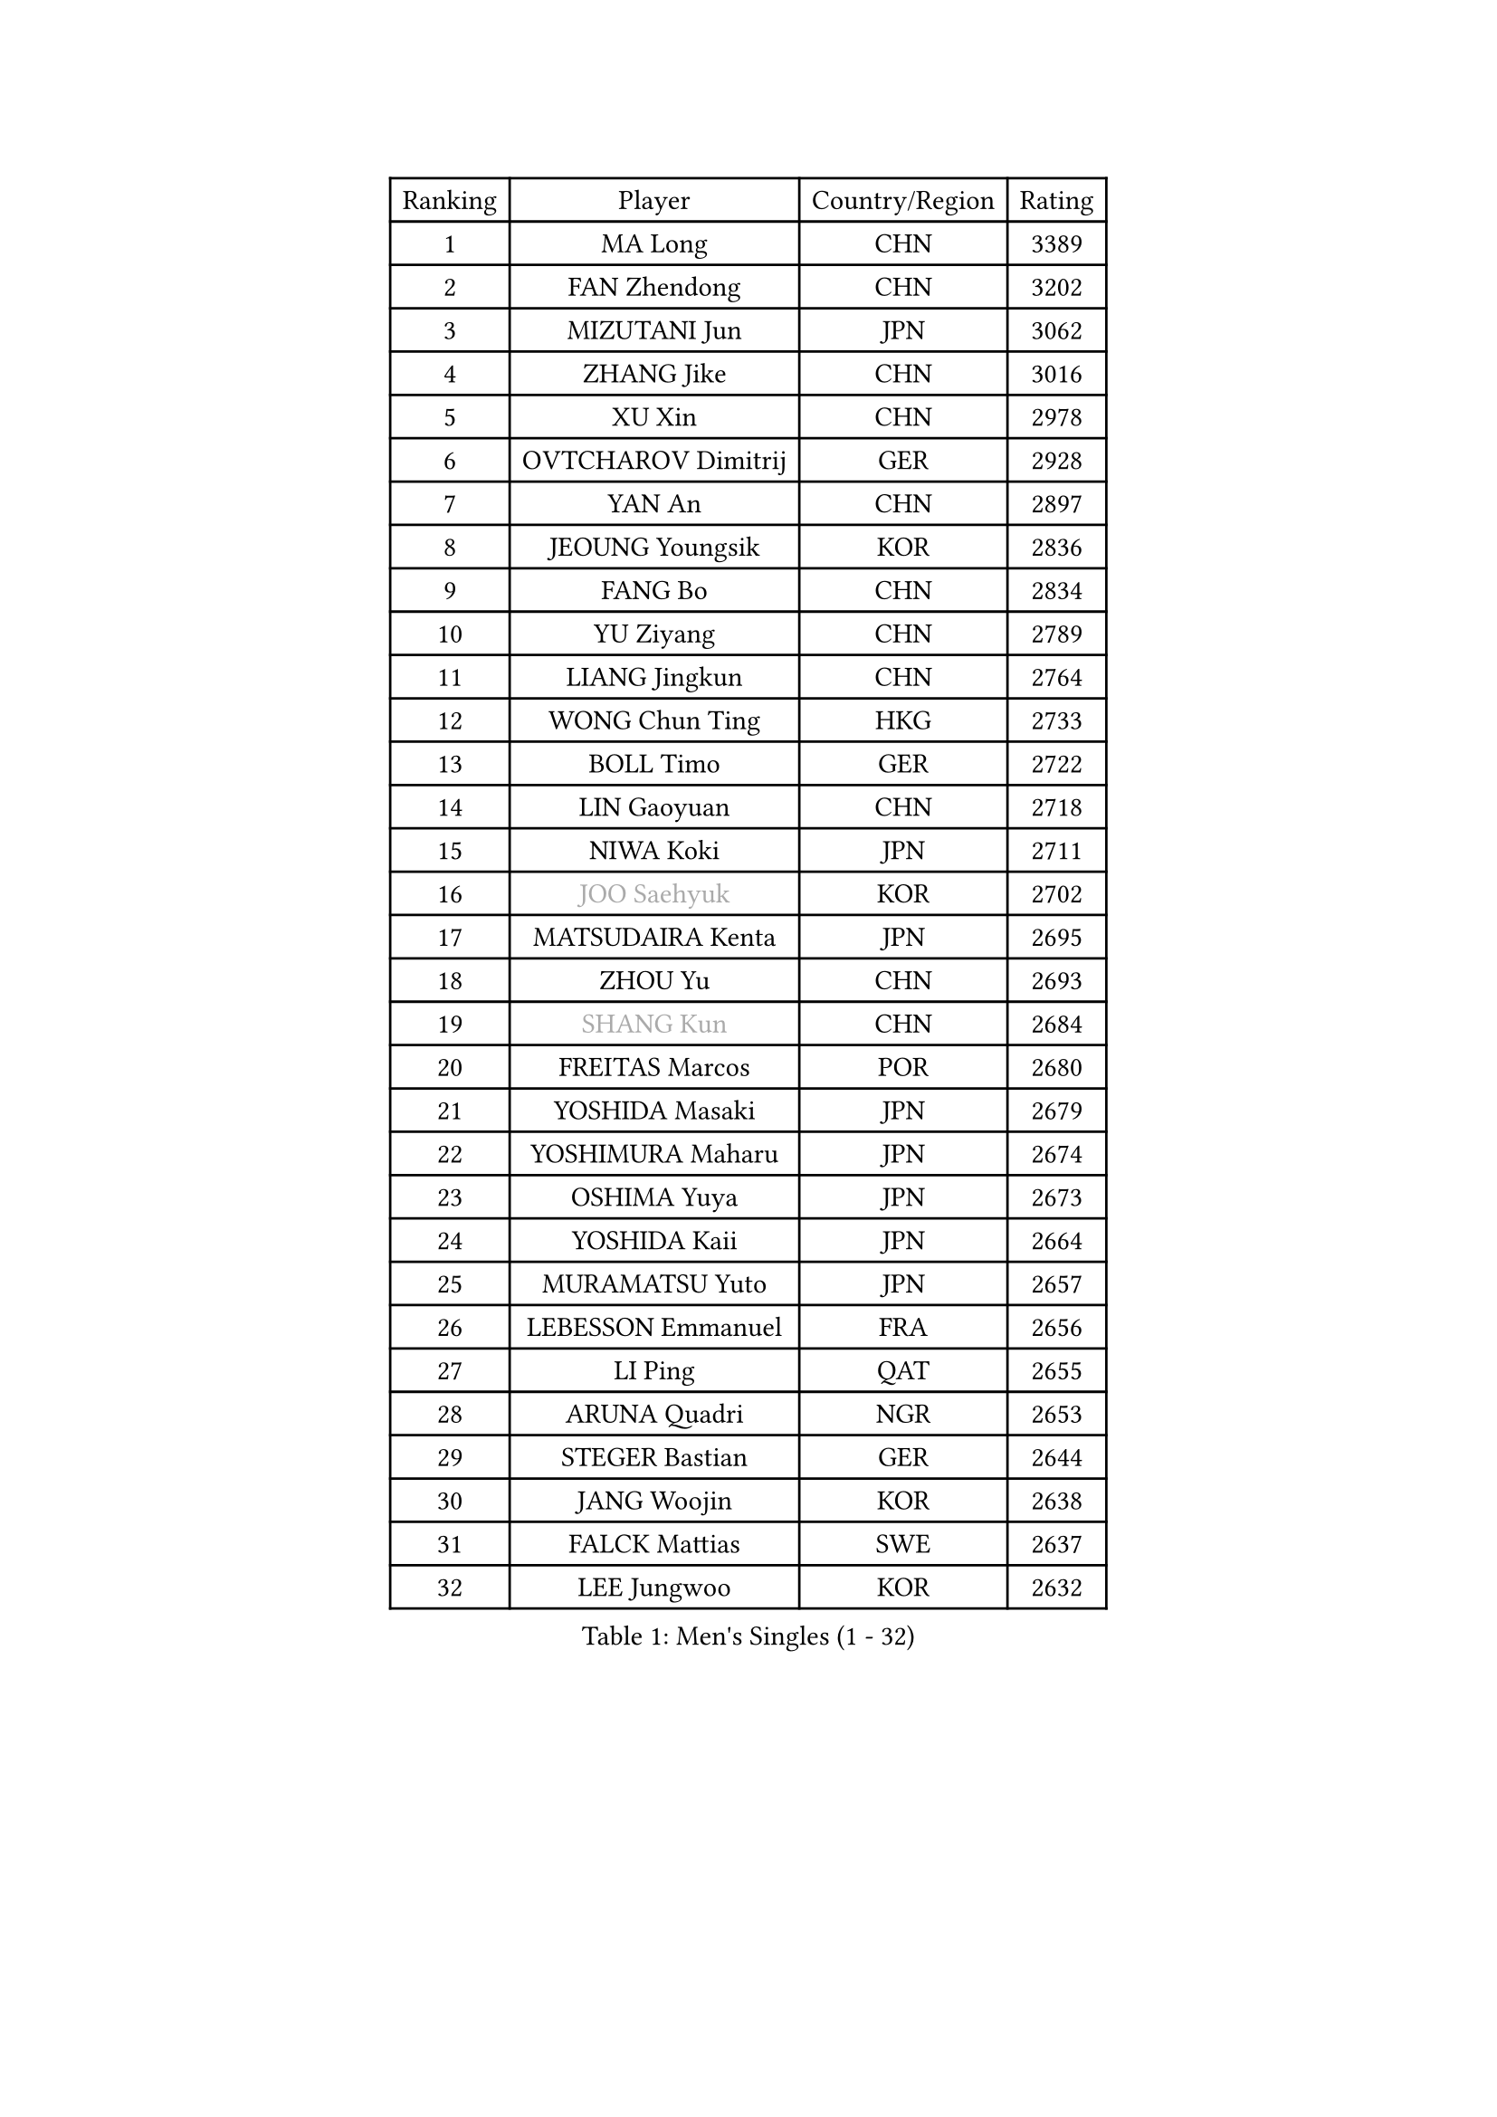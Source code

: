 
#set text(font: ("Courier New", "NSimSun"))
#figure(
  caption: "Men's Singles (1 - 32)",
    table(
      columns: 4,
      [Ranking], [Player], [Country/Region], [Rating],
      [1], [MA Long], [CHN], [3389],
      [2], [FAN Zhendong], [CHN], [3202],
      [3], [MIZUTANI Jun], [JPN], [3062],
      [4], [ZHANG Jike], [CHN], [3016],
      [5], [XU Xin], [CHN], [2978],
      [6], [OVTCHAROV Dimitrij], [GER], [2928],
      [7], [YAN An], [CHN], [2897],
      [8], [JEOUNG Youngsik], [KOR], [2836],
      [9], [FANG Bo], [CHN], [2834],
      [10], [YU Ziyang], [CHN], [2789],
      [11], [LIANG Jingkun], [CHN], [2764],
      [12], [WONG Chun Ting], [HKG], [2733],
      [13], [BOLL Timo], [GER], [2722],
      [14], [LIN Gaoyuan], [CHN], [2718],
      [15], [NIWA Koki], [JPN], [2711],
      [16], [#text(gray, "JOO Saehyuk")], [KOR], [2702],
      [17], [MATSUDAIRA Kenta], [JPN], [2695],
      [18], [ZHOU Yu], [CHN], [2693],
      [19], [#text(gray, "SHANG Kun")], [CHN], [2684],
      [20], [FREITAS Marcos], [POR], [2680],
      [21], [YOSHIDA Masaki], [JPN], [2679],
      [22], [YOSHIMURA Maharu], [JPN], [2674],
      [23], [OSHIMA Yuya], [JPN], [2673],
      [24], [YOSHIDA Kaii], [JPN], [2664],
      [25], [MURAMATSU Yuto], [JPN], [2657],
      [26], [LEBESSON Emmanuel], [FRA], [2656],
      [27], [LI Ping], [QAT], [2655],
      [28], [ARUNA Quadri], [NGR], [2653],
      [29], [STEGER Bastian], [GER], [2644],
      [30], [JANG Woojin], [KOR], [2638],
      [31], [FALCK Mattias], [SWE], [2637],
      [32], [LEE Jungwoo], [KOR], [2632],
    )
  )#pagebreak()

#set text(font: ("Courier New", "NSimSun"))
#figure(
  caption: "Men's Singles (33 - 64)",
    table(
      columns: 4,
      [Ranking], [Player], [Country/Region], [Rating],
      [33], [CALDERANO Hugo], [BRA], [2625],
      [34], [XU Chenhao], [CHN], [2618],
      [35], [CHUANG Chih-Yuan], [TPE], [2616],
      [36], [PAK Sin Hyok], [PRK], [2604],
      [37], [KOU Lei], [UKR], [2602],
      [38], [LIU Dingshuo], [CHN], [2599],
      [39], [LEE Sang Su], [KOR], [2590],
      [40], [GAUZY Simon], [FRA], [2587],
      [41], [#text(gray, "TANG Peng")], [HKG], [2580],
      [42], [GROTH Jonathan], [DEN], [2576],
      [43], [HARIMOTO Tomokazu], [JPN], [2574],
      [44], [ZHOU Kai], [CHN], [2566],
      [45], [CHEN Weixing], [AUT], [2565],
      [46], [FILUS Ruwen], [GER], [2563],
      [47], [GERELL Par], [SWE], [2560],
      [48], [CHO Seungmin], [KOR], [2555],
      [49], [XUE Fei], [CHN], [2555],
      [50], [HOU Yingchao], [CHN], [2553],
      [51], [#text(gray, "SHIONO Masato")], [JPN], [2549],
      [52], [WALTHER Ricardo], [GER], [2545],
      [53], [CHEN Chien-An], [TPE], [2544],
      [54], [APOLONIA Tiago], [POR], [2543],
      [55], [HO Kwan Kit], [HKG], [2541],
      [56], [UEDA Jin], [JPN], [2539],
      [57], [TOKIC Bojan], [SLO], [2539],
      [58], [WANG Eugene], [CAN], [2538],
      [59], [KARLSSON Kristian], [SWE], [2537],
      [60], [DUDA Benedikt], [GER], [2533],
      [61], [WANG Chuqin], [CHN], [2530],
      [62], [DYJAS Jakub], [POL], [2525],
      [63], [DRINKHALL Paul], [ENG], [2525],
      [64], [JIANG Tianyi], [HKG], [2524],
    )
  )#pagebreak()

#set text(font: ("Courier New", "NSimSun"))
#figure(
  caption: "Men's Singles (65 - 96)",
    table(
      columns: 4,
      [Ranking], [Player], [Country/Region], [Rating],
      [65], [GIONIS Panagiotis], [GRE], [2524],
      [66], [PUCAR Tomislav], [CRO], [2524],
      [67], [OUAICHE Stephane], [ALG], [2522],
      [68], [ASSAR Omar], [EGY], [2522],
      [69], [GARDOS Robert], [AUT], [2521],
      [70], [#text(gray, "LI Hu")], [SGP], [2519],
      [71], [ZHOU Qihao], [CHN], [2515],
      [72], [MATTENET Adrien], [FRA], [2515],
      [73], [WANG Zengyi], [POL], [2514],
      [74], [LIAO Cheng-Ting], [TPE], [2513],
      [75], [PITCHFORD Liam], [ENG], [2512],
      [76], [FEGERL Stefan], [AUT], [2509],
      [77], [ACHANTA Sharath Kamal], [IND], [2507],
      [78], [KALLBERG Anton], [SWE], [2506],
      [79], [ELOI Damien], [FRA], [2498],
      [80], [MATSUDAIRA Kenji], [JPN], [2493],
      [81], [SHIBAEV Alexander], [RUS], [2492],
      [82], [GNANASEKARAN Sathiyan], [IND], [2487],
      [83], [FRANZISKA Patrick], [GER], [2483],
      [84], [CRISAN Adrian], [ROU], [2479],
      [85], [SAMSONOV Vladimir], [BLR], [2476],
      [86], [MONTEIRO Joao], [POR], [2475],
      [87], [ZHMUDENKO Yaroslav], [UKR], [2475],
      [88], [ANDERSSON Harald], [SWE], [2472],
      [89], [MORIZONO Masataka], [JPN], [2471],
      [90], [ROBLES Alvaro], [ESP], [2470],
      [91], [KONECNY Tomas], [CZE], [2467],
      [92], [#text(gray, "OH Sangeun")], [KOR], [2467],
      [93], [ALAMIYAN Noshad], [IRI], [2467],
      [94], [TAKAKIWA Taku], [JPN], [2467],
      [95], [MACHI Asuka], [JPN], [2462],
      [96], [JEONG Sangeun], [KOR], [2459],
    )
  )#pagebreak()

#set text(font: ("Courier New", "NSimSun"))
#figure(
  caption: "Men's Singles (97 - 128)",
    table(
      columns: 4,
      [Ranking], [Player], [Country/Region], [Rating],
      [97], [IONESCU Ovidiu], [ROU], [2457],
      [98], [ROBINOT Quentin], [FRA], [2455],
      [99], [GERALDO Joao], [POR], [2453],
      [100], [DESAI Harmeet], [IND], [2450],
      [101], [KIM Minseok], [KOR], [2449],
      [102], [OIKAWA Mizuki], [JPN], [2448],
      [103], [KIM Donghyun], [KOR], [2447],
      [104], [KORIYAMA Hokuto], [JPN], [2445],
      [105], [WANG Yang], [SVK], [2445],
      [106], [GACINA Andrej], [CRO], [2443],
      [107], [WANG Xi], [GER], [2443],
      [108], [SAKAI Asuka], [JPN], [2443],
      [109], [PROKOPCOV Dmitrij], [CZE], [2441],
      [110], [HABESOHN Daniel], [AUT], [2441],
      [111], [FLORE Tristan], [FRA], [2440],
      [112], [SAMBE Kohei], [JPN], [2437],
      [113], [KANG Dongsoo], [KOR], [2436],
      [114], [MONTEIRO Thiago], [BRA], [2435],
      [115], [OLAH Benedek], [FIN], [2434],
      [116], [HACHARD Antoine], [FRA], [2434],
      [117], [PARK Ganghyeon], [KOR], [2432],
      [118], [LUNDQVIST Jens], [SWE], [2431],
      [119], [SALIFOU Abdel-Kader], [BEN], [2431],
      [120], [#text(gray, "HE Zhiwen")], [ESP], [2428],
      [121], [CANTERO Jesus], [ESP], [2426],
      [122], [JIN Takuya], [JPN], [2424],
      [123], [FANG Yinchi], [CHN], [2423],
      [124], [VLASOV Grigory], [RUS], [2421],
      [125], [TAZOE Kenta], [JPN], [2420],
      [126], [CHOE Il], [PRK], [2419],
      [127], [ZHAI Yujia], [DEN], [2419],
      [128], [LAKEEV Vasily], [RUS], [2418],
    )
  )